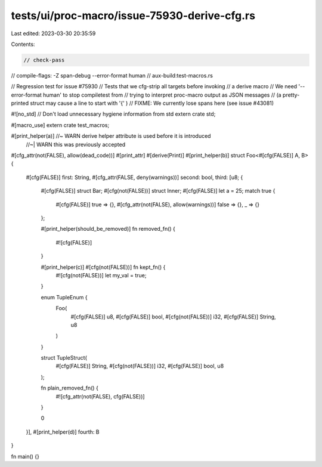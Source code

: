 tests/ui/proc-macro/issue-75930-derive-cfg.rs
=============================================

Last edited: 2023-03-30 20:35:59

Contents:

.. code-block:: rs

    // check-pass
// compile-flags: -Z span-debug --error-format human
// aux-build:test-macros.rs

// Regression test for issue #75930
// Tests that we cfg-strip all targets before invoking
// a derive macro
// We need '--error-format human' to stop compiletest from
// trying to interpret proc-macro output as JSON messages
// (a pretty-printed struct may cause a line to start with '{' )
// FIXME: We currently lose spans here (see issue #43081)

#![no_std] // Don't load unnecessary hygiene information from std
extern crate std;

#[macro_use]
extern crate test_macros;

#[print_helper(a)] //~ WARN derive helper attribute is used before it is introduced
                   //~| WARN this was previously accepted
#[cfg_attr(not(FALSE), allow(dead_code))]
#[print_attr]
#[derive(Print)]
#[print_helper(b)]
struct Foo<#[cfg(FALSE)] A, B> {
    #[cfg(FALSE)] first: String,
    #[cfg_attr(FALSE, deny(warnings))] second: bool,
    third: [u8; {
        #[cfg(FALSE)] struct Bar;
        #[cfg(not(FALSE))] struct Inner;
        #[cfg(FALSE)] let a = 25;
        match true {
            #[cfg(FALSE)] true => {},
            #[cfg_attr(not(FALSE), allow(warnings))] false => {},
            _ => {}
        };

        #[print_helper(should_be_removed)]
        fn removed_fn() {
            #![cfg(FALSE)]
        }

        #[print_helper(c)] #[cfg(not(FALSE))] fn kept_fn() {
            #![cfg(not(FALSE))]
            let my_val = true;
        }

        enum TupleEnum {
            Foo(
                #[cfg(FALSE)] u8,
                #[cfg(FALSE)] bool,
                #[cfg(not(FALSE))] i32,
                #[cfg(FALSE)] String, u8
            )
        }

        struct TupleStruct(
            #[cfg(FALSE)] String,
            #[cfg(not(FALSE))] i32,
            #[cfg(FALSE)] bool,
            u8
        );

        fn plain_removed_fn() {
            #![cfg_attr(not(FALSE), cfg(FALSE))]
        }

        0
    }],
    #[print_helper(d)]
    fourth: B
}

fn main() {}


